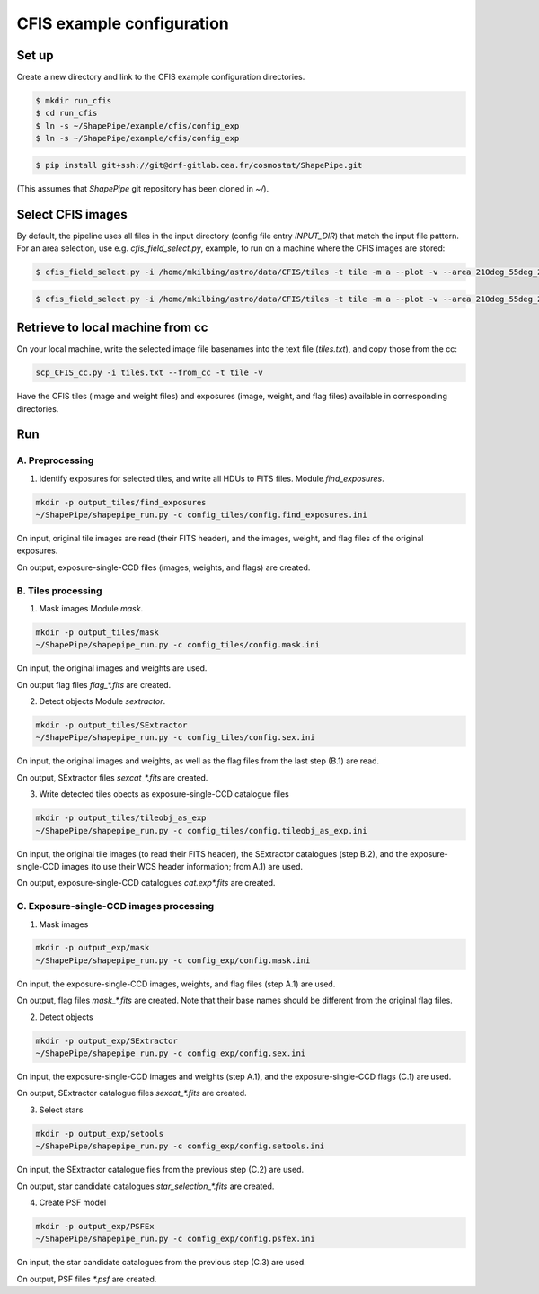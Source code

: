 CFIS example configuration
==========================


Set up
------

Create a new directory and link to the CFIS example configuration directories.

.. code-block:: bash

  $ mkdir run_cfis
  $ cd run_cfis
  $ ln -s ~/ShapePipe/example/cfis/config_exp
  $ ln -s ~/ShapePipe/example/cfis/config_exp

.. code-block:: bash

  $ pip install git+ssh://git@drf-gitlab.cea.fr/cosmostat/ShapePipe.git


(This assumes that `ShapePipe` git repository has been cloned in `~/`).

Select CFIS images
------------------

By default, the pipeline uses all files in the input directory (config file entry `INPUT_DIR`)
that match the input file pattern. For an area selection, use e.g. `cfis_field_select.py`, example, to run
on a machine where the CFIS images are stored:

.. code-block:: bash

  $ cfis_field_select.py -i /home/mkilbing/astro/data/CFIS/tiles -t tile -m a --plot -v --area 210deg_55deg_211deg_56deg -o area_W3_1deg

.. code-block:: bash

  $ cfis_field_select.py -i /home/mkilbing/astro/data/CFIS/tiles -t tile -m a --plot -v --area 210deg_55deg_211deg_56deg -o area_W3_1deg



Retrieve to local machine from cc
---------------------------------

On your local machine, write the selected image file basenames into the text file (`tiles.txt`), and copy those from the cc:

.. code-block:: bash

  scp_CFIS_cc.py -i tiles.txt --from_cc -t tile -v

Have the CFIS tiles (image and weight files) and exposures (image, weight, and flag files) available
in corresponding directories.

Run
---


A. Preprocessing
^^^^^^^^^^^^^^^^

1. Identify exposures for selected tiles, and write all HDUs to FITS files.
   Module `find_exposures`.

.. code-block:: bash

  mkdir -p output_tiles/find_exposures
  ~/ShapePipe/shapepipe_run.py -c config_tiles/config.find_exposures.ini

On input, original tile images are read (their FITS header), and the images, weight, and flag files of the original exposures.

On output, exposure-single-CCD files (images, weights, and flags) are created.


B. Tiles processing
^^^^^^^^^^^^^^^^^^^

1. Mask images
   Module `mask`.

.. code-block:: bash

  mkdir -p output_tiles/mask
  ~/ShapePipe/shapepipe_run.py -c config_tiles/config.mask.ini

On input, the original images and weights are used.

On output flag files `flag_*.fits` are created.

2. Detect objects
   Module `sextractor`.

.. code-block:: bash

  mkdir -p output_tiles/SExtractor
  ~/ShapePipe/shapepipe_run.py -c config_tiles/config.sex.ini

On input, the original images and weights, as well as the flag files from the last step (B.1) are read.

On output, SExtractor files `sexcat_*.fits` are created.

3. Write detected tiles obects as exposure-single-CCD catalogue files

.. code-block:: bash

  mkdir -p output_tiles/tileobj_as_exp
  ~/ShapePipe/shapepipe_run.py -c config_tiles/config.tileobj_as_exp.ini

On input, the original tile images (to read their FITS header), the SExtractor catalogues (step B.2), and
the exposure-single-CCD images (to use their WCS header information; from A.1) are used.

On output, exposure-single-CCD catalogues `cat.exp*.fits` are created.

C. Exposure-single-CCD images processing
^^^^^^^^^^^^^^^^^^^^^^^^^^^^^^^^^^^^^^^^

1. Mask images

.. code-block:: bash

  mkdir -p output_exp/mask
  ~/ShapePipe/shapepipe_run.py -c config_exp/config.mask.ini

On input, the exposure-single-CCD images, weights, and flag files (step A.1) are used.

On output, flag files `mask_*.fits` are created. Note that their base names should be different
from the original flag files.

2. Detect objects

.. code-block:: bash

  mkdir -p output_exp/SExtractor
  ~/ShapePipe/shapepipe_run.py -c config_exp/config.sex.ini

On input, the exposure-single-CCD images and  weights (step A.1), and the exposure-single-CCD flags (C.1) are used.

On output, SExtractor catalogue files `sexcat_*.fits` are created.

3. Select stars

.. code-block:: bash

  mkdir -p output_exp/setools
  ~/ShapePipe/shapepipe_run.py -c config_exp/config.setools.ini

On input, the SExtractor catalogue fies from the previous step (C.2) are used.

On output, star candidate catalogues `star_selection_*.fits` are created.

4. Create PSF model

.. code-block:: bash

  mkdir -p output_exp/PSFEx
  ~/ShapePipe/shapepipe_run.py -c config_exp/config.psfex.ini

On input, the star candidate catalogues from the previous step (C.3) are used.

On output, PSF files `*.psf` are created.
